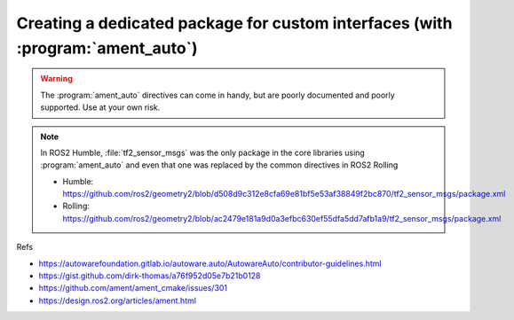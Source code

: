Creating a dedicated package for custom interfaces (with :program:`ament_auto`)
===============================================================================

.. warning::

   The :program:`ament_auto` directives can come in handy, but are poorly documented and poorly supported. Use at your own risk.

.. note::
 
   In ROS2 Humble, :file:`tf2_sensor_msgs` was the only package in the core libraries using :program:`ament_auto` and even that one was replaced by the common directives in ROS2 Rolling
   
   - Humble: https://github.com/ros2/geometry2/blob/d508d9c312e8cfa69e81bf5e53af38849f2bc870/tf2_sensor_msgs/package.xml
   - Rolling: https://github.com/ros2/geometry2/blob/ac2479e181a9d0a3efbc630ef55dfa5dd7afb1a9/tf2_sensor_msgs/package.xml

Refs

- https://autowarefoundation.gitlab.io/autoware.auto/AutowareAuto/contributor-guidelines.html
- https://gist.github.com/dirk-thomas/a76f952d05e7b21b0128
- https://github.com/ament/ament_cmake/issues/301
- https://design.ros2.org/articles/ament.html
